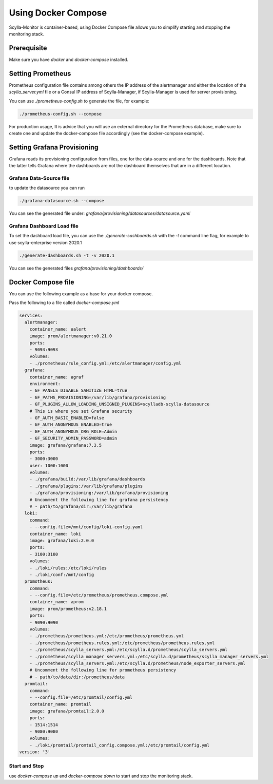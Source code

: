 Using Docker Compose
====================

Scylla-Monitor is container-based, using Docker Compose file allows you to simplify starting and stopping the monitoring stack.

Prerequisite 
------------

Make sure you have `docker` and `docker-compose` installed.

Setting Prometheus
------------------

Prometheus configuration file contains among others the IP address of the alertmanager and either the location
of the `scylla_server.yml` file or a Consul IP address of Scylla-Manager, if Scylla-Manager is used for server provisioning.

You can use `./prometheus-config.sh` to generate the file, for example: 

.. code-block:: shell

   ./prometheus-config.sh --compose
   
For production usage, It is advice that you will use an external directory for the Prometheus database, make sure to create one and
update the docker-compose file accordingly (see the docker-compose example).  

Setting Grafana Provisioning
----------------------------

Grafana reads its provisioning configuration from files, one for the data-source and one
for the dashboards. Note that the latter tells Grafana where the dashboards are not the dashboard themselves that are
in a different location.

Grafana Data-Source file
^^^^^^^^^^^^^^^^^^^^^^^^
to update the datasource you can run

.. code-block:: shell

   ./grafana-datasource.sh --compose

You can see the generated file under: `grafana/provisioning/datasources/datasource.yaml` 

Grafana Dashboard Load file
^^^^^^^^^^^^^^^^^^^^^^^^^^^
To set the dashboard load file, you can use the `./generate-sashboards.sh` with the `-t` command line flag, for example
to use scylla-enterprise version 2020.1

.. code-block:: shell

   ./generate-dashboards.sh -t -v 2020.1

You can see the generated files `grafana/provisioning/dashboards/`

Docker Compose file
-------------------
You can use the following example as a base for your docker compose.

Pass the following to a file called `docker-compose.yml`


.. code-block:: yaml

    services:
      alertmanager:
        container_name: aalert
        image: prom/alertmanager:v0.21.0
        ports:
        - 9093:9093
        volumes:
        - ./prometheus/rule_config.yml:/etc/alertmanager/config.yml
      grafana:
        container_name: agraf
        environment:
        - GF_PANELS_DISABLE_SANITIZE_HTML=true
        - GF_PATHS_PROVISIONING=/var/lib/grafana/provisioning
        - GF_PLUGINS_ALLOW_LOADING_UNSIGNED_PLUGINS=scylladb-scylla-datasource
        # This is where you set Grafana security
        - GF_AUTH_BASIC_ENABLED=false
        - GF_AUTH_ANONYMOUS_ENABLED=true
        - GF_AUTH_ANONYMOUS_ORG_ROLE=Admin
        - GF_SECURITY_ADMIN_PASSWORD=admin
        image: grafana/grafana:7.3.5
        ports:
        - 3000:3000
        user: 1000:1000
        volumes:
        - ./grafana/build:/var/lib/grafana/dashboards
        - ./grafana/plugins:/var/lib/grafana/plugins
        - ./grafana/provisioning:/var/lib/grafana/provisioning
        # Uncomment the following line for grafana persistency
        # - path/to/grafana/dir:/var/lib/grafana
      loki:
        command:
        - --config.file=/mnt/config/loki-config.yaml
        container_name: loki
        image: grafana/loki:2.0.0
        ports:
        - 3100:3100
        volumes:
        - ./loki/rules:/etc/loki/rules
        - ./loki/conf:/mnt/config
      promotheus:
        command:
        - --config.file=/etc/prometheus/prometheus.compose.yml
        container_name: aprom
        image: prom/prometheus:v2.18.1
        ports:
        - 9090:9090
        volumes:
        - ./prometheus/prometheus.yml:/etc/prometheus/prometheus.yml
        - ./prometheus/prometheus.rules.yml:/etc/prometheus/prometheus.rules.yml
        - ./prometheus/scylla_servers.yml:/etc/scylla.d/prometheus/scylla_servers.yml
        - ./prometheus/scylla_manager_servers.yml:/etc/scylla.d/prometheus/scylla_manager_servers.yml
        - ./prometheus/scylla_servers.yml:/etc/scylla.d/prometheus/node_exporter_servers.yml
        # Uncomment the following line for prometheus persistency 
        # - path/to/data/dir:/prometheus/data
      promtail:
        command:
        - --config.file=/etc/promtail/config.yml
        container_name: promtail
        image: grafana/promtail:2.0.0
        ports:
        - 1514:1514
        - 9080:9080
        volumes:
        - ./loki/promtail/promtail_config.compose.yml:/etc/promtail/config.yml
    version: '3'

Start and Stop
^^^^^^^^^^^^^^

use `docker-compose up` and `docker-compose down` to start and stop the monitoring stack. 